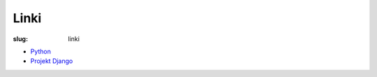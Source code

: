 Linki
=====

:slug: linki

* `Python <https://www.python.org/>`_
* `Projekt Django <https://www.djangoproject.com>`_
